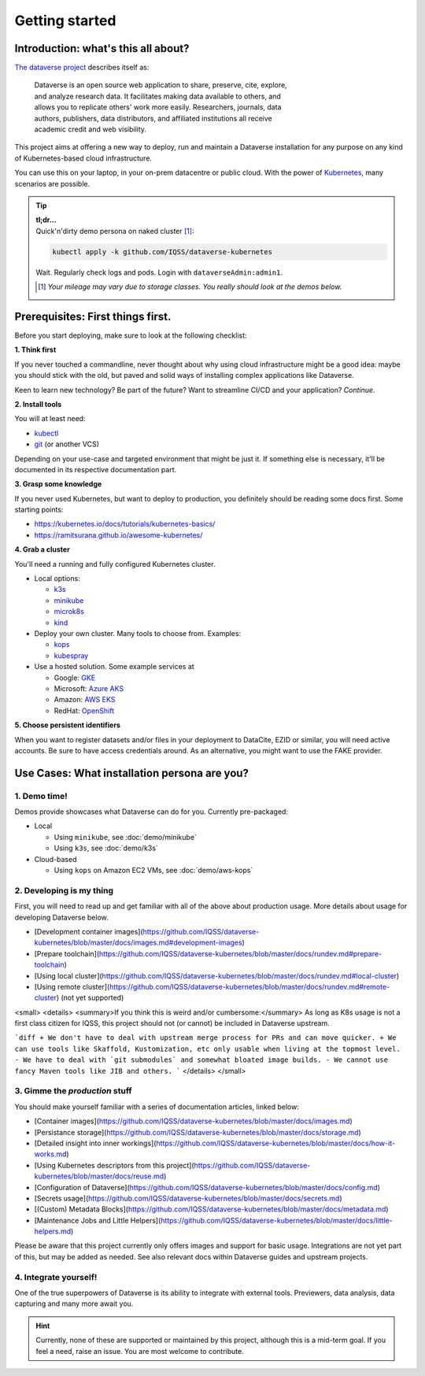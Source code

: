 ===============
Getting started
===============

------------------------------------
Introduction: what's this all about?
------------------------------------

`The dataverse project <http://dataverse.org>`_ describes itself as:

  | Dataverse is an open source web application to share, preserve, cite, explore,
  | and analyze research data. It facilitates making data available to others, and
  | allows you to replicate others' work more easily. Researchers, journals, data
  | authors, publishers, data distributors, and affiliated institutions all receive
  | academic credit and web visibility.

This project aims at offering a new way to deploy, run and maintain a Dataverse
installation for any purpose on any kind of Kubernetes-based cloud infrastructure.

You can use this on your laptop, in your on-prem datacentre or public cloud.
With the power of `Kubernetes <http://kubernetes.io>`_, many scenarios are possible.

.. tip::

  | **tl;dr...**
  | Quick'n'dirty demo persona on naked cluster [1]_:

  .. code-block:: shell

    kubectl apply -k github.com/IQSS/dataverse-kubernetes

  Wait. Regularly check logs and pods. Login with ``dataverseAdmin:admin1``.

  .. [1] *Your mileage may vary due to storage classes. You really should look at the demos below.*






----------------------------------
Prerequisites: First things first.
----------------------------------

Before you start deploying, make sure to look at the following checklist:

| **1. Think first**

If you never touched a commandline, never thought about why using cloud
infrastructure might be a good idea: maybe you should stick with the old,
but paved and solid ways of installing complex applications like Dataverse.

Keen to learn new technology? Be part of the future? Want to streamline
CI/CD and your application? *Continue*.

| **2. Install tools**

You will at least need:

- `kubectl <https://kubernetes.io/docs/tasks/tools/install-kubectl>`_
- `git <https://git-scm.com/downloads>`_ (or another VCS)

Depending on your use-case and targeted environment that might be just it.
If something else is necessary, it'll be documented in its respective documentation part.

| **3. Grasp some knowledge**

If you never used Kubernetes, but want to deploy to production, you definitely
should be reading some docs first. Some starting points:

- https://kubernetes.io/docs/tutorials/kubernetes-basics/
- https://ramitsurana.github.io/awesome-kubernetes/

| **4. Grab a cluster**

You'll need a running and fully configured Kubernetes cluster.

- Local options:

  - `k3s <https://k3s.io>`_
  - `minikube <https://kubernetes.io/docs/setup/learning-environment/minikube/>`_
  - `microk8s <https://microk8s.io>`_
  - `kind <https://kind.sigs.k8s.io/>`_

- Deploy your own cluster. Many tools to choose from. Examples:

  - `kops <https://kubernetes.io/docs/setup/production-environment/tools/kops/>`_
  - `kubespray <https://kubernetes.io/docs/setup/production-environment/tools/kubespray/>`_

- Use a hosted solution. Some example services at

  - Google: `GKE <https://cloud.google.com/kubernetes-engine>`_
  - Microsoft: `Azure AKS <https://azure.microsoft.com/services/kubernetes-service>`_
  - Amazon: `AWS EKS <https://aws.amazon.com/de/eks>`_
  - RedHat: `OpenShift <https://www.openshift.com>`_

| **5. Choose persistent identifiers**

When you want to register datasets and/or files in your deployment to
DataCite, EZID or similar, you will need active accounts. Be sure to have
access credentials around. As an alternative, you might want to use the FAKE provider.

.. seealso::

  For more information on Dataverses supported providers:

  - `Installation Guide: Persistent Identifiers and Publishing Datasets <http://guides.dataverse.org/en/latest/installation/config.html#persistent-identifiers-and-publishing-datasets>`_
  - `Installation Guide: Configuration Option :DoiProvider <http://guides.dataverse.org/en/latest/installation/config.html#doiprovider>`_





---------------------------------------------
Use Cases: What installation persona are you?
---------------------------------------------

1. Demo time!
-------------
Demos provide showcases what Dataverse can do for you. Currently pre-packaged:

- Local

  - Using ``minikube``, see :doc:`demo/minikube`
  - Using ``k3s``, see :doc:`demo/k3s`

- Cloud-based

  - Using ``kops`` on Amazon EC2 VMs, see :doc:`demo/aws-kops`

2. Developing is my thing
-------------------------

.. todo::
  This needs yet to be refactored.

First, you will need to read up and get familiar with all of the above about production usage.
More details about usage for developing Dataverse below.

* [Development container images](https://github.com/IQSS/dataverse-kubernetes/blob/master/docs/images.md#development-images)
* [Prepare toolchain](https://github.com/IQSS/dataverse-kubernetes/blob/master/docs/rundev.md#prepare-toolchain)
* [Using local cluster](https://github.com/IQSS/dataverse-kubernetes/blob/master/docs/rundev.md#local-cluster)
* [Using remote cluster](https://github.com/IQSS/dataverse-kubernetes/blob/master/docs/rundev.md#remote-cluster) (not yet supported)

<small>
<details>
<summary>If you think this is weird and/or cumbersome:</summary>
As long as K8s usage is not a first class citizen for IQSS, this project should
not (or cannot) be included in Dataverse upstream.

```diff
+ We don't have to deal with upstream merge process for PRs and can move quicker.
+ We can use tools like Skaffold, Kustomization, etc only usable when living at the topmost level.
- We have to deal with `git submodules` and somewhat bloated image builds.
- We cannot use fancy Maven tools like JIB and others.
```
</details>
</small>

3. Gimme the *production* stuff
----------------------------------

.. todo::
  This needs yet to be refactored.

You should make yourself familiar with a series of documentation articles, linked below:

* [Container images](https://github.com/IQSS/dataverse-kubernetes/blob/master/docs/images.md)
* [Persistance storage](https://github.com/IQSS/dataverse-kubernetes/blob/master/docs/storage.md)
* [Detailed insight into inner workings](https://github.com/IQSS/dataverse-kubernetes/blob/master/docs/how-it-works.md)
* [Using Kubernetes descriptors from this project](https://github.com/IQSS/dataverse-kubernetes/blob/master/docs/reuse.md)
* [Configuration of Dataverse](https://github.com/IQSS/dataverse-kubernetes/blob/master/docs/config.md)
* [Secrets usage](https://github.com/IQSS/dataverse-kubernetes/blob/master/docs/secrets.md)
* [(Custom) Metadata Blocks](https://github.com/IQSS/dataverse-kubernetes/blob/master/docs/metadata.md)
* [Maintenance Jobs and Little Helpers](https://github.com/IQSS/dataverse-kubernetes/blob/master/docs/little-helpers.md)

Please be aware that this project currently only offers images and support
for basic usage. Integrations are not yet part of this, but may be added as needed.
See also relevant docs within Dataverse guides and upstream projects.

4. Integrate yourself!
----------------------
One of the true superpowers of Dataverse is its ability to integrate with external
tools. Previewers, data analysis, data capturing and many more await you.

.. hint::

  Currently, none of these are supported or maintained by this project, although
  this is a mid-term goal. If you feel a need, raise an issue. You are most
  welcome to contribute.
